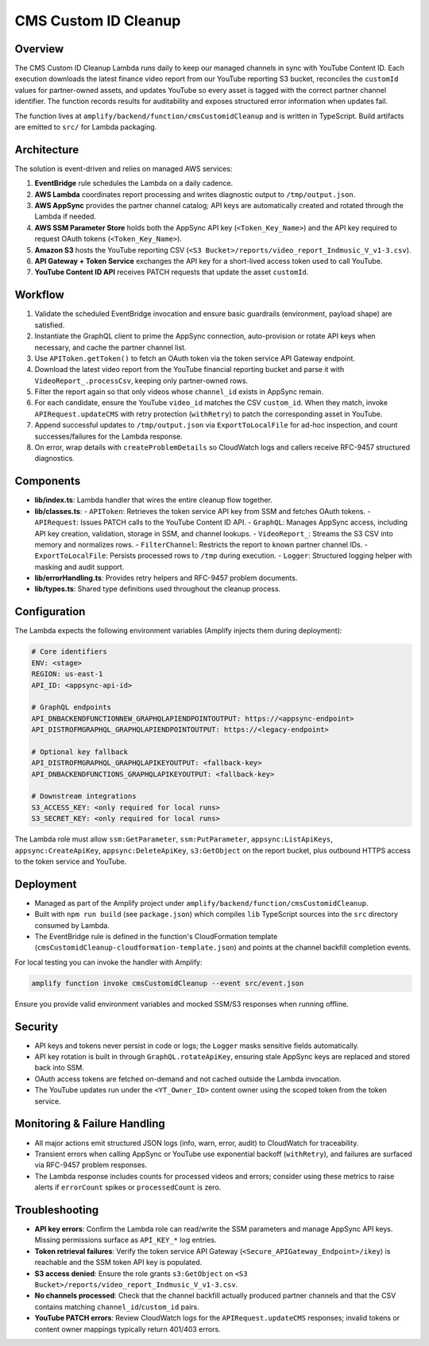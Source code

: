 CMS Custom ID Cleanup
=====================

Overview
--------

The CMS Custom ID Cleanup Lambda runs daily to keep our managed channels in sync with YouTube Content ID. Each execution downloads the latest finance video report from our YouTube reporting S3 bucket, reconciles the ``customId`` values for partner-owned assets, and updates YouTube so every asset is tagged with the correct partner channel identifier. The function records results for auditability and exposes structured error information when updates fail.

The function lives at ``amplify/backend/function/cmsCustomidCleanup`` and is written in TypeScript. Build artifacts are emitted to ``src/`` for Lambda packaging.

Architecture
-----------

The solution is event-driven and relies on managed AWS services:

1. **EventBridge** rule schedules the Lambda on a daily cadence.
2. **AWS Lambda** coordinates report processing and writes diagnostic output to ``/tmp/output.json``.
3. **AWS AppSync** provides the partner channel catalog; API keys are automatically created and rotated through the Lambda if needed.
4. **AWS SSM Parameter Store** holds both the AppSync API key (``<Token_Key_Name>``) and the API key required to request OAuth tokens (``<Token_Key_Name>``).
5. **Amazon S3** hosts the YouTube reporting CSV (``<S3 Bucket>/reports/video_report_Indmusic_V_v1-3.csv``).
6. **API Gateway + Token Service** exchanges the API key for a short-lived access token used to call YouTube.
7. **YouTube Content ID API** receives PATCH requests that update the asset ``customId``.

Workflow
--------

1. Validate the scheduled EventBridge invocation and ensure basic guardrails (environment, payload shape) are satisfied.
2. Instantiate the GraphQL client to prime the AppSync connection, auto-provision or rotate API keys when necessary, and cache the partner channel list.
3. Use ``APIToken.getToken()`` to fetch an OAuth token via the token service API Gateway endpoint.
4. Download the latest video report from the YouTube financial reporting bucket and parse it with ``VideoReport_.processCsv``, keeping only partner-owned rows.
5. Filter the report again so that only videos whose ``channel_id`` exists in AppSync remain.
6. For each candidate, ensure the YouTube ``video_id`` matches the CSV ``custom_id``. When they match, invoke ``APIRequest.updateCMS`` with retry protection (``withRetry``) to patch the corresponding asset in YouTube.
7. Append successful updates to ``/tmp/output.json`` via ``ExportToLocalFile`` for ad-hoc inspection, and count successes/failures for the Lambda response.
8. On error, wrap details with ``createProblemDetails`` so CloudWatch logs and callers receive RFC-9457 structured diagnostics.

Components
----------

- **lib/index.ts**: Lambda handler that wires the entire cleanup flow together.
- **lib/classes.ts**:
  - ``APIToken``: Retrieves the token service API key from SSM and fetches OAuth tokens.
  - ``APIRequest``: Issues PATCH calls to the YouTube Content ID API.
  - ``GraphQL``: Manages AppSync access, including API key creation, validation, storage in SSM, and channel lookups.
  - ``VideoReport_``: Streams the S3 CSV into memory and normalizes rows.
  - ``FilterChannel``: Restricts the report to known partner channel IDs.
  - ``ExportToLocalFile``: Persists processed rows to ``/tmp`` during execution.
  - ``Logger``: Structured logging helper with masking and audit support.
- **lib/errorHandling.ts**: Provides retry helpers and RFC-9457 problem documents.
- **lib/types.ts**: Shared type definitions used throughout the cleanup process.

Configuration
------------

The Lambda expects the following environment variables (Amplify injects them during deployment):

.. code-block:: yaml

   # Core identifiers
   ENV: <stage>
   REGION: us-east-1
   API_ID: <appsync-api-id>

   # GraphQL endpoints
   API_DNBACKENDFUNCTIONNEW_GRAPHQLAPIENDPOINTOUTPUT: https://<appsync-endpoint>
   API_DISTROFMGRAPHQL_GRAPHQLAPIENDPOINTOUTPUT: https://<legacy-endpoint>

   # Optional key fallback
   API_DISTROFMGRAPHQL_GRAPHQLAPIKEYOUTPUT: <fallback-key>
   API_DNBACKENDFUNCTIONS_GRAPHQLAPIKEYOUTPUT: <fallback-key>

   # Downstream integrations
   S3_ACCESS_KEY: <only required for local runs>
   S3_SECRET_KEY: <only required for local runs>


The Lambda role must allow ``ssm:GetParameter``, ``ssm:PutParameter``, ``appsync:ListApiKeys``, ``appsync:CreateApiKey``, ``appsync:DeleteApiKey``, ``s3:GetObject`` on the report bucket, plus outbound HTTPS access to the token service and YouTube.

Deployment
---------

- Managed as part of the Amplify project under ``amplify/backend/function/cmsCustomidCleanup``.
- Built with ``npm run build`` (see ``package.json``) which compiles ``lib`` TypeScript sources into the ``src`` directory consumed by Lambda.
- The EventBridge rule is defined in the function's CloudFormation template (``cmsCustomidCleanup-cloudformation-template.json``) and points at the channel backfill completion events.

For local testing you can invoke the handler with Amplify:

.. code-block:: bash

   amplify function invoke cmsCustomidCleanup --event src/event.json

Ensure you provide valid environment variables and mocked SSM/S3 responses when running offline.

Security
-------

- API keys and tokens never persist in code or logs; the ``Logger`` masks sensitive fields automatically.
- API key rotation is built in through ``GraphQL.rotateApiKey``, ensuring stale AppSync keys are replaced and stored back into SSM.
- OAuth access tokens are fetched on-demand and not cached outside the Lambda invocation.
- The YouTube updates run under the ``<YT_Owner_ID>`` content owner using the scoped token from the token service.

Monitoring & Failure Handling
-----------------------------

- All major actions emit structured JSON logs (info, warn, error, audit) to CloudWatch for traceability.
- Transient errors when calling AppSync or YouTube use exponential backoff (``withRetry``), and failures are surfaced via RFC-9457 problem responses.
- The Lambda response includes counts for processed videos and errors; consider using these metrics to raise alerts if ``errorCount`` spikes or ``processedCount`` is zero.

Troubleshooting
---------------

- **API key errors**: Confirm the Lambda role can read/write the SSM parameters and manage AppSync API keys. Missing permissions surface as ``API_KEY_*`` log entries.
- **Token retrieval failures**: Verify the token service API Gateway (``<Secure_APIGateway_Endpoint>/ikey``) is reachable and the SSM token API key is populated.
- **S3 access denied**: Ensure the role grants ``s3:GetObject`` on ``<S3 Bucket>/reports/video_report_Indmusic_V_v1-3.csv``.
- **No channels processed**: Check that the channel backfill actually produced partner channels and that the CSV contains matching ``channel_id``/``custom_id`` pairs.
- **YouTube PATCH errors**: Review CloudWatch logs for the ``APIRequest.updateCMS`` responses; invalid tokens or content owner mappings typically return 401/403 errors.
